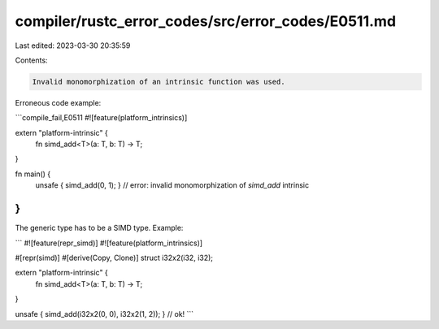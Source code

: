 compiler/rustc_error_codes/src/error_codes/E0511.md
===================================================

Last edited: 2023-03-30 20:35:59

Contents:

.. code-block:: md

    Invalid monomorphization of an intrinsic function was used.

Erroneous code example:

```compile_fail,E0511
#![feature(platform_intrinsics)]

extern "platform-intrinsic" {
    fn simd_add<T>(a: T, b: T) -> T;
}

fn main() {
    unsafe { simd_add(0, 1); }
    // error: invalid monomorphization of `simd_add` intrinsic
}
```

The generic type has to be a SIMD type. Example:

```
#![feature(repr_simd)]
#![feature(platform_intrinsics)]

#[repr(simd)]
#[derive(Copy, Clone)]
struct i32x2(i32, i32);

extern "platform-intrinsic" {
    fn simd_add<T>(a: T, b: T) -> T;
}

unsafe { simd_add(i32x2(0, 0), i32x2(1, 2)); } // ok!
```


